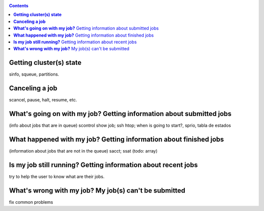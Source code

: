 .. _info-jobs:

.. role:: bash(code)
          :language: bash

.. role:: raw-html(raw)
          :format: html

.. contents:: Contents
              :local:


**Getting cluster(s) state**
----------------------------
sinfo, squeue, partitions.

**Canceling a job**
-------------------
scancel, pause, halt, resume, etc.

**What's going on with my job?** Getting information about submitted jobs
-------------------------------------------------------------------------
(info about jobs that are in queue) 
scontrol show job; ssh htop; when is going to start?, sprio, tabla de estados  

**What happened with my job?** Getting information about finished jobs
----------------------------------------------------------------------
(information about jobs that are not in the queue) 
sacct; ssat (todo: array)

**Is my job still running?** Getting information about recent jobs
------------------------------------------------------------------
try to help the user to know what are their jobs.

**What's wrong with my job?** My job(s) can't be submitted
----------------------------------------------------------
fix common problems


